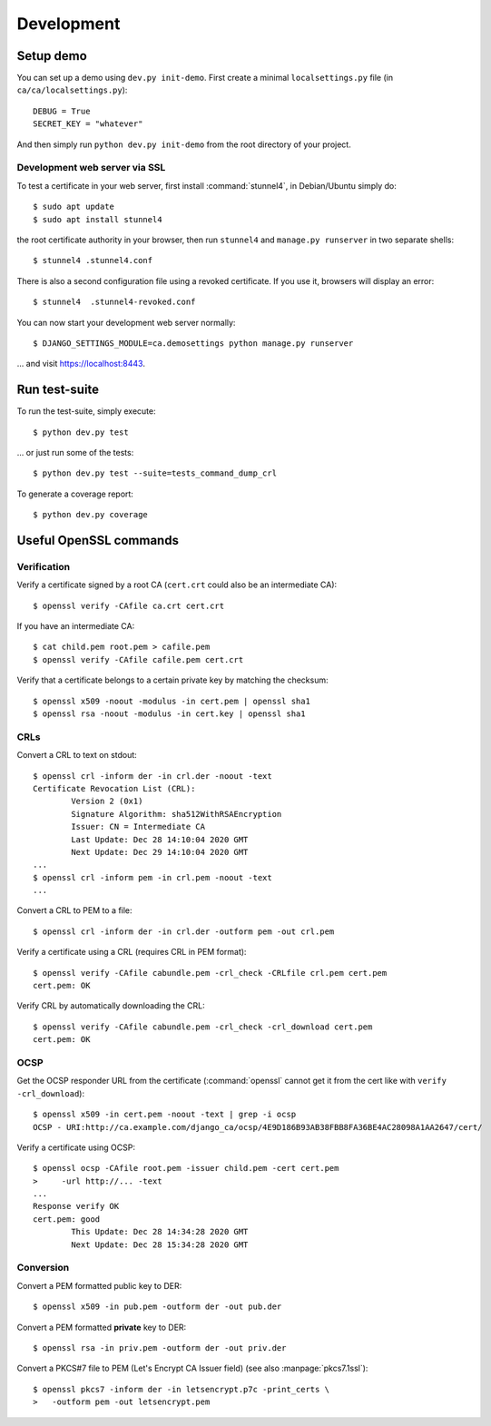 ###########
Development
###########

**********
Setup demo
**********

You can set up a demo using ``dev.py init-demo``. First create a minimal
``localsettings.py`` file (in ``ca/ca/localsettings.py``)::

   DEBUG = True
   SECRET_KEY = "whatever"

And then simply run ``python dev.py init-demo`` from the root directory of your project.

Development web server via SSL
==============================

.. highlight:: console

To test a certificate in your web server, first install :command:`stunnel4`, in Debian/Ubuntu simply do::

   $ sudo apt update
   $ sudo apt install stunnel4

the root certificate authority in your browser, then run ``stunnel4`` and ``manage.py runserver`` in two
separate shells::

   $ stunnel4 .stunnel4.conf

There is also a second configuration file using a revoked certificate. If you use it, browsers will display an
error::

   $ stunnel4  .stunnel4-revoked.conf

You can now start your development web server normally::

   $ DJANGO_SETTINGS_MODULE=ca.demosettings python manage.py runserver

... and visit https://localhost:8443.

**************
Run test-suite
**************

To run the test-suite, simply execute::

   $ python dev.py test

... or just run some of the tests::

   $ python dev.py test --suite=tests_command_dump_crl

To generate a coverage report::

   $ python dev.py coverage

***********************
Useful OpenSSL commands
***********************

Verification
============

Verify a certificate signed by a root CA (``cert.crt`` could also be an intermediate CA)::

   $ openssl verify -CAfile ca.crt cert.crt

If you have an intermediate CA::

   $ cat child.pem root.pem > cafile.pem
   $ openssl verify -CAfile cafile.pem cert.crt

Verify that a certificate belongs to a certain private key by matching the checksum::

   $ openssl x509 -noout -modulus -in cert.pem | openssl sha1
   $ openssl rsa -noout -modulus -in cert.key | openssl sha1

CRLs
====

Convert a CRL to text on stdout::

   $ openssl crl -inform der -in crl.der -noout -text
   Certificate Revocation List (CRL):
           Version 2 (0x1)
           Signature Algorithm: sha512WithRSAEncryption
           Issuer: CN = Intermediate CA
           Last Update: Dec 28 14:10:04 2020 GMT
           Next Update: Dec 29 14:10:04 2020 GMT
   ...
   $ openssl crl -inform pem -in crl.pem -noout -text
   ...

Convert a CRL to PEM to a file::

   $ openssl crl -inform der -in crl.der -outform pem -out crl.pem

Verify a certificate using a CRL (requires CRL in PEM format)::

   $ openssl verify -CAfile cabundle.pem -crl_check -CRLfile crl.pem cert.pem
   cert.pem: OK

Verify CRL by automatically downloading the CRL::

   $ openssl verify -CAfile cabundle.pem -crl_check -crl_download cert.pem
   cert.pem: OK

OCSP
====

Get the OCSP responder URL from the certificate (:command:`openssl` cannot get it from the cert like with
``verify -crl_download``)::

   $ openssl x509 -in cert.pem -noout -text | grep -i ocsp
   OCSP - URI:http://ca.example.com/django_ca/ocsp/4E9D186B93AB38FBB8FA36BE4AC28098A1AA2647/cert/

Verify a certificate using OCSP::

   $ openssl ocsp -CAfile root.pem -issuer child.pem -cert cert.pem
   >     -url http://... -text
   ...
   Response verify OK
   cert.pem: good
           This Update: Dec 28 14:34:28 2020 GMT
           Next Update: Dec 28 15:34:28 2020 GMT

Conversion
==========

Convert a PEM formatted public key to DER::

   $ openssl x509 -in pub.pem -outform der -out pub.der

Convert a PEM formatted **private** key to DER::

   $ openssl rsa -in priv.pem -outform der -out priv.der

Convert a PKCS#7 file to PEM (Let's Encrypt CA Issuer field) (see also :manpage:`pkcs7.1ssl`)::

   $ openssl pkcs7 -inform der -in letsencrypt.p7c -print_certs \
   >   -outform pem -out letsencrypt.pem

